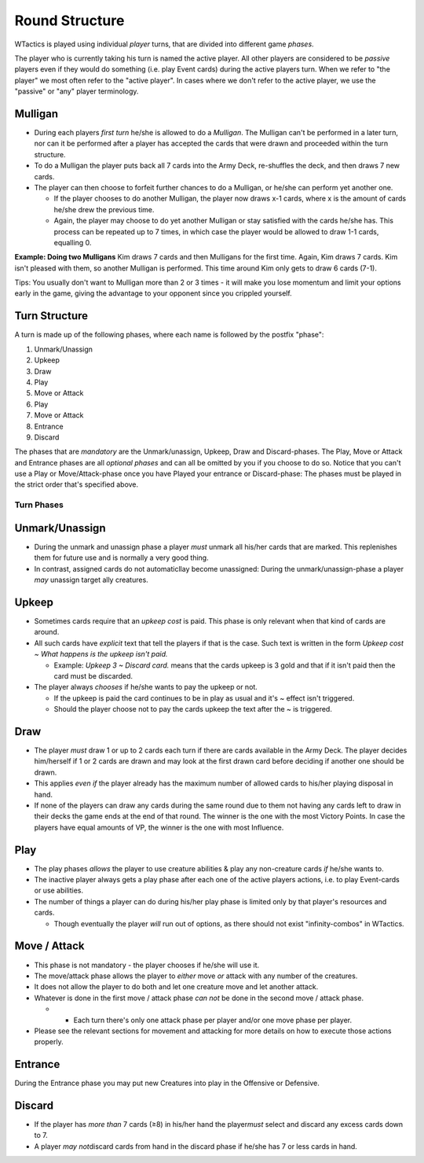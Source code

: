 Round Structure
===============

WTactics is played using individual *player* turns, that are divided
into different game *phases*.

The player who is currently taking his turn is named the active player.
All other players are considered to be *passive* players even if they
would do something (i.e. play Event cards) during the active players
turn. When we refer to "the player" we most often refer to the "active
player". In cases where we don't refer to the active player, we use the
"passive" or "any" player terminology.

Mulligan
--------

-  During each players *first turn* he/she is allowed to do a
   *Mulligan*. The Mulligan can't be performed in a later turn, nor can
   it be performed after a player has accepted the cards that were drawn
   and proceeded within the turn structure.
-  To do a Mulligan the player puts back all 7 cards into the Army Deck,
   re-shuffles the deck, and then draws 7 new cards.
-  The player can then choose to forfeit further chances to do a
   Mulligan, or he/she can perform yet another one.

   -  If the player chooses to do another Mulligan, the player now draws
      x-1 cards, where x is the amount of cards he/she drew the previous
      time.
   -  Again, the player may choose to do yet another Mulligan or stay
      satisfied with the cards he/she has. This process can be repeated
      up to 7 times, in which case the player would be allowed to draw
      1-1 cards, equalling 0.

**Example: Doing two Mulligans** Kim draws 7 cards and then Mulligans
for the first time. Again, Kim draws 7 cards. Kim isn't pleased with
them, so another Mulligan is performed. This time around Kim only gets
to draw 6 cards (7-1).

Tips: You usually don't want to Mulligan more than 2 or 3 times - it
will make you lose momentum and limit your options early in the game,
giving the advantage to your opponent since you crippled yourself.

Turn Structure
--------------

A turn is made up of the following phases, where each name is followed
by the postfix "phase":

#. Unmark/Unassign
#. Upkeep
#. Draw
#. Play
#. Move or Attack
#. Play
#. Move or Attack
#. Entrance
#. Discard

The phases that are *mandatory* are the Unmark/unassign, Upkeep, Draw
and Discard-phases. The Play, Move or Attack and Entrance phases are all
*optional phases* and can all be omitted by you if you choose to do so.
Notice that you can't use a Play or Move/Attack-phase once you have
Played your entrance or Discard-phase: The phases must be played in the
strict order that's specified above.

Turn Phases
~~~~~~~~~~~

Unmark/Unassign
---------------

-  During the unmark and unassign phase a player *must* unmark all
   his/her cards that are marked. This replenishes them for future use
   and is normally a very good thing.
-  In contrast, assigned cards do not automaticllay become unassigned:
   During the unmark/unassign-phase a player *may* unassign target ally
   creatures.

Upkeep
------

-  Sometimes cards require that an *upkeep cost* is paid. This phase is
   only relevant when that kind of cards are around.
-  All such cards have *explicit* text that tell the players if that is
   the case. Such text is written in the form *Upkeep cost ~ What
   happens is the upkeep isn't paid.*

   -  Example: *Upkeep 3 ~ Discard card.* means that the cards upkeep is
      3 gold and that if it isn't paid then the card must be discarded.

-  The player always *chooses* if he/she wants to pay the upkeep or not.

   -  If the upkeep is paid the card continues to be in play as usual
      and it's ~ effect isn't triggered.
   -  Should the player choose not to pay the cards upkeep the text
      after the ~ is triggered.

Draw
----

-  The player *must* draw 1 or up to 2 cards each turn if there are
   cards available in the Army Deck. The player decides him/herself if 1
   or 2 cards are drawn and may look at the first drawn card before
   deciding if another one should be drawn.
-  This applies *even if* the player already has the maximum number of
   allowed cards to his/her playing disposal in hand.
-  If none of the players can draw any cards during the same round due
   to them not having any cards left to draw in their decks the game
   ends at the end of that round. The winner is the one with the most
   Victory Points. In case the players have equal amounts of VP, the
   winner is the one with most Influence.

Play
----

-  The play phases *allows* the player to use creature abilities & play
   any non-creature cards *if* he/she wants to.
-  The inactive player always gets a play phase after each one of the
   active players actions, i.e. to play Event-cards or use abilities.
-  The number of things a player can do during his/her play phase is
   limited only by that player's resources and cards.

   -  Though eventually the player *will* run out of options, as there
      should not exist "infinity-combos" in WTactics.

Move / Attack
-------------

-  This phase is not mandatory - the player chooses if he/she will use
   it.
-  The move/attack phase allows the player to *either* move *or* attack
   with any number of the creatures.
-  It does not allow the player to do both and let one creature move and
   let another attack.
-  Whatever is done in the first move / attack phase *can not* be done
   in the second move / attack phase.

   -  

      -  Each turn there's only one attack phase per player and/or one
         move phase per player.

-  Please see the relevant sections for movement and attacking for more
   details on how to execute those actions properly.

Entrance
--------

During the Entrance phase you may put new Creatures into play in the
Offensive or Defensive.

Discard
-------

-  If the player has *more than* 7 cards (≥8) in his/her hand the
   player\ *must* select and discard any excess cards down to 7.
-  A player *may not*\ discard cards from hand in the discard phase if
   he/she has 7 or less cards in hand.


